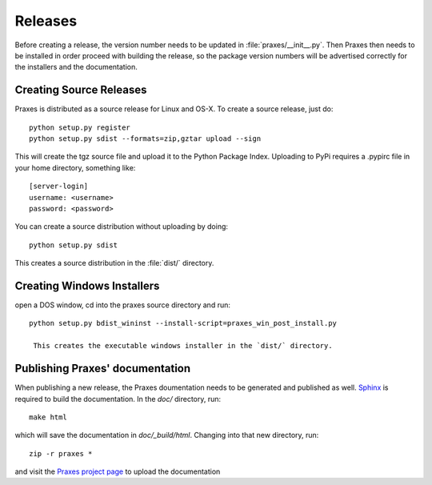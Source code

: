 ========
Releases
========

Before creating a release, the version number needs to be updated in
:file:`praxes/__init__.py`. Then Praxes then needs to be installed in order
proceed with building the release, so the package version numbers will be
advertised correctly for the installers and the documentation.


Creating Source Releases
========================

Praxes is distributed as a source release for Linux and OS-X. To create a
source release, just do::

  python setup.py register
  python setup.py sdist --formats=zip,gztar upload --sign

This will create the tgz source file and upload it to the Python Package Index.
Uploading to PyPi requires a .pypirc file in your home directory, something
like::

  [server-login]
  username: <username>
  password: <password>

You can create a source distribution without uploading by doing::

  python setup.py sdist

This creates a source distribution in the :file:`dist/` directory.


Creating Windows Installers
===========================

open a DOS window, cd into the praxes source directory and run::

  python setup.py bdist_wininst --install-script=praxes_win_post_install.py

   This creates the executable windows installer in the `dist/` directory.


Publishing Praxes' documentation
================================

When publishing a new release, the Praxes doumentation needs to be generated
and published as well. Sphinx_ is required to build the documentation. In the
`doc/` directory, run::

  make html

which will save the documentation in `doc/_build/html`. Changing into that new
directory, run::

  zip -r praxes *

and visit the `Praxes project page`_ to upload the documentation 

.. _Sphinx: http://sphinx.pocoo.org/
.. _`Praxes project page`: http://pypi.python.org/pypi?:action=pkg_edit&name=praxes
